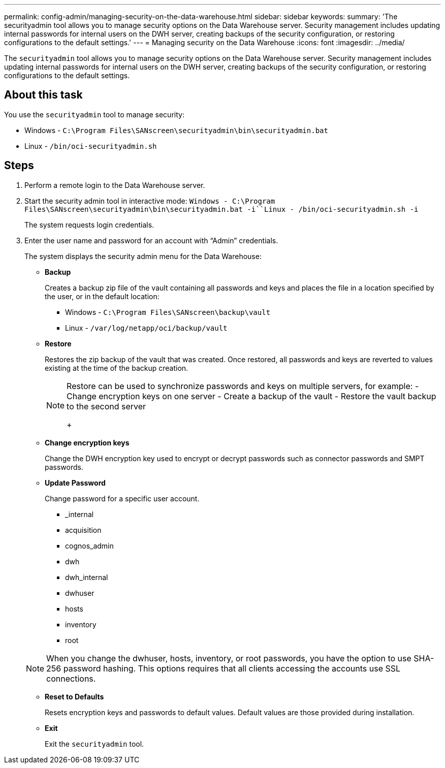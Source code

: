 ---
permalink: config-admin/managing-security-on-the-data-warehouse.html
sidebar: sidebar
keywords: 
summary: 'The securityadmin tool allows you to manage security options on the Data Warehouse server. Security management includes updating internal passwords for internal users on the DWH server, creating backups of the security configuration, or restoring configurations to the default settings.'
---
= Managing security on the Data Warehouse
:icons: font
:imagesdir: ../media/

[.lead]
The `securityadmin` tool allows you to manage security options on the Data Warehouse server. Security management includes updating internal passwords for internal users on the DWH server, creating backups of the security configuration, or restoring configurations to the default settings.

== About this task

You use the `securityadmin` tool to manage security:

* Windows - `C:\Program Files\SANscreen\securityadmin\bin\securityadmin.bat`
* Linux - `/bin/oci-securityadmin.sh`

== Steps

. Perform a remote login to the Data Warehouse server.
. Start the security admin tool in interactive mode: `Windows - C:\Program Files\SANscreen\securityadmin\bin\securityadmin.bat -i``Linux - /bin/oci-securityadmin.sh -i`
+
The system requests login credentials.

. Enter the user name and password for an account with "`Admin`" credentials.
+
The system displays the security admin menu for the Data Warehouse:

 ** *Backup*
+
Creates a backup zip file of the vault containing all passwords and keys and places the file in a location specified by the user, or in the default location:

  *** Windows - `C:\Program Files\SANscreen\backup\vault`
  *** Linux - `/var/log/netapp/oci/backup/vault`

 ** *Restore*
+
Restores the zip backup of the vault that was created. Once restored, all passwords and keys are reverted to values existing at the time of the backup creation.
+
[NOTE]
====
Restore can be used to synchronize passwords and keys on multiple servers, for example:
        -   Change encryption keys on one server
        -   Create a backup of the vault
        -   Restore the vault backup to the second server
+
====

 ** *Change encryption keys*
+
Change the DWH encryption key used to encrypt or decrypt passwords such as connector passwords and SMPT passwords.

 ** *Update Password*
+
Change password for a specific user account.

  *** _internal
  *** acquisition
  *** cognos_admin
  *** dwh
  *** dwh_internal
  *** dwhuser
  *** hosts
  *** inventory
  *** root

+
[NOTE]
====
When you change the dwhuser, hosts, inventory, or root passwords, you have the option to use SHA-256 password hashing. This options requires that all clients accessing the accounts use SSL connections.
====

 ** *Reset to Defaults*
+
Resets encryption keys and passwords to default values. Default values are those provided during installation.

 ** *Exit*
+
Exit the `securityadmin` tool.
